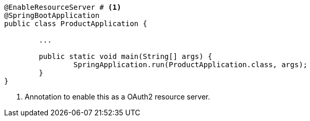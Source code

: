 [source,options="nowrap"]
----
@EnableResourceServer # <1>
@SpringBootApplication
public class ProductApplication {

	...

	public static void main(String[] args) {
		SpringApplication.run(ProductApplication.class, args);
	}
}
----
<1> Annotation to enable this as a OAuth2 resource server.